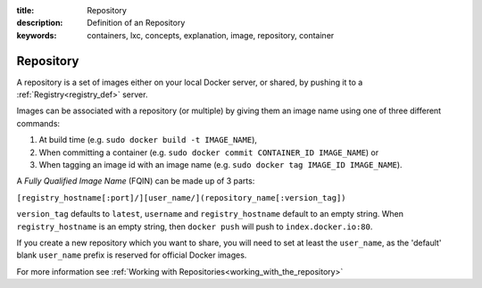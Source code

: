 :title: Repository
:description: Definition of an Repository
:keywords: containers, lxc, concepts, explanation, image, repository, container

.. _repository_def:

Repository
==========

A repository is a set of images either on your local Docker server, or
shared, by pushing it to a :ref:`Registry<registry_def>` server.

Images can be associated with a repository (or multiple) by giving them an image name 
using one of three different commands:

1. At build time (e.g. ``sudo docker build -t IMAGE_NAME``),
2. When committing a container (e.g. ``sudo docker commit CONTAINER_ID IMAGE_NAME``) or
3. When tagging an image id with an image name (e.g. ``sudo docker tag IMAGE_ID IMAGE_NAME``).

A `Fully Qualified Image Name` (FQIN) can be made up of 3 parts:

``[registry_hostname[:port]/][user_name/](repository_name[:version_tag])``

``version_tag`` defaults to ``latest``, ``username`` and ``registry_hostname`` default to an empty string.
When ``registry_hostname`` is an empty string, then ``docker push`` will push to ``index.docker.io:80``.

If you create a new repository which you want to share, you will need to set at least the 
``user_name``, as the 'default' blank ``user_name`` prefix is reserved for official Docker images.

For more information see :ref:`Working with Repositories<working_with_the_repository>`
